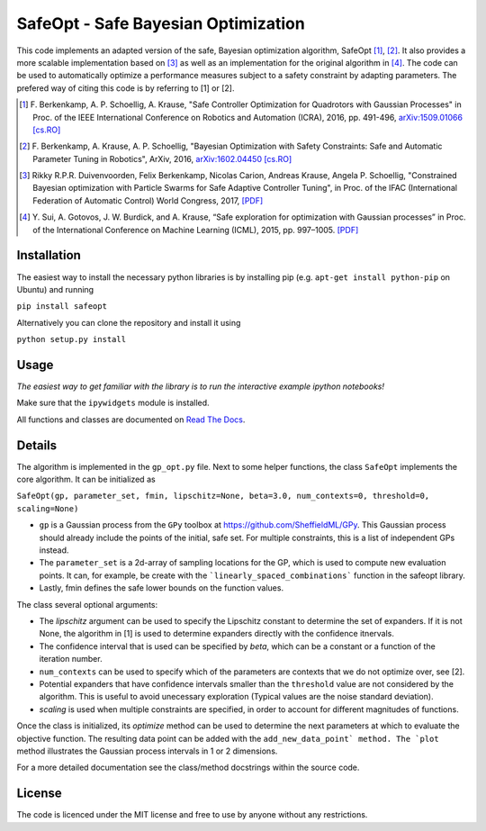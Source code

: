 ====================================
SafeOpt - Safe Bayesian Optimization
====================================

.. image:: https://travis-ci.org/befelix/SafeOpt.svg?branch=master
  :target: https://travis-ci.org/befelix/SafeOpt
  :alt: Build Status
.. image:: https://readthedocs.org/projects/safeopt/badge/?version=latest
  :target: http://safeopt.readthedocs.io/en/latest/?badge=latest
  :alt: Documentation Status

This code implements an adapted version of the safe, Bayesian optimization algorithm, SafeOpt [1]_, [2]_. It also provides a more scalable implementation based on [3]_ as well as an implementation for the original algorithm in [4]_.
The code can be used to automatically optimize a performance measures subject to a safety constraint by adapting parameters.
The prefered way of citing this code is by referring to [1] or [2].

.. image:: http://img.youtube.com/vi/GiqNQdzc5TI/0.jpg
  :target: http://www.youtube.com/watch?feature=player_embedded&v=GiqNQdzc5TI
  :alt: Youtube video

.. [1] F. Berkenkamp, A. P. Schoellig, A. Krause,
  "Safe Controller Optimization for Quadrotors with Gaussian Processes"
  in Proc. of the IEEE International Conference on Robotics and Automation (ICRA), 2016, pp. 491-496,
  `arXiv:1509.01066 [cs.RO] <http://arxiv.org/abs/1509.01066>`_

.. [2] F. Berkenkamp, A. Krause, A. P. Schoellig,
  "Bayesian Optimization with Safety Constraints: Safe and Automatic Parameter Tuning in Robotics",
  ArXiv, 2016,
  `arXiv:1602.04450 [cs.RO] <http://arxiv.org/abs/1602.04450>`_

.. [3] Rikky R.P.R. Duivenvoorden, Felix Berkenkamp, Nicolas Carion, Andreas Krause, Angela P. Schoellig,
  "Constrained Bayesian optimization with Particle Swarms for Safe Adaptive Controller Tuning",
  in Proc. of the IFAC (International Federation of Automatic Control) World Congress, 2017,
  `[PDF] <http://www.dynsyslab.org/wp-content/papercite-data/pdf/duivenvoorden-ifac17.pdf>`_

.. [4] Y. Sui, A. Gotovos, J. W. Burdick, and A. Krause,
  “Safe exploration for optimization with Gaussian processes”
  in Proc. of the International Conference on Machine Learning (ICML), 2015, pp. 997–1005.
  `[PDF] <https://las.inf.ethz.ch/files/sui15icml-long.pdf>`_


Installation
------------
The easiest way to install the necessary python libraries is by installing pip (e.g. ``apt-get install python-pip`` on Ubuntu) and running

``pip install safeopt``

Alternatively you can clone the repository and install it using

``python setup.py install``

Usage
-----

*The easiest way to get familiar with the library is to run the interactive example ipython notebooks!*

Make sure that the ``ipywidgets`` module is installed.

All functions and classes are documented on `Read The Docs <http://safeopt.readthedocs.org/en/latest/>`_.

Details
-------

The algorithm is implemented in the ``gp_opt.py`` file. Next to some helper
functions, the class ``SafeOpt`` implements the core algorithm. It can be
initialized as

``SafeOpt(gp, parameter_set, fmin, lipschitz=None, beta=3.0, num_contexts=0, threshold=0, scaling=None)``

* ``gp`` is a Gaussian process from the ``GPy`` toolbox at `<https://github.com/SheffieldML/GPy>`_. This Gaussian process should already include the points of the initial, safe set. For multiple constraints, this is a list of independent GPs instead.
* The ``parameter_set`` is a 2d-array of sampling locations for the GP, which is used to compute new evaluation points. It can, for example, be create with the ```linearly_spaced_combinations``` function in the safeopt library.
* Lastly, fmin defines the safe lower bounds on the function values.

The class several optional arguments:

* The `lipschitz` argument can be used to specify the Lipschitz constant to determine the set of expanders. If it is not None, the algorithm in [1] is used to determine expanders directly with the confidence itnervals.
* The confidence interval that is used can be specified by `beta`, which can be a constant or a function of the iteration number.
* ``num_contexts`` can be used to specify which of the parameters are contexts that we do not optimize over, see [2].
* Potential expanders that have confidence intervals smaller than the ``threshold`` value are not considered by the algorithm. This is useful to avoid unecessary exploration (Typical values are the noise standard deviation).
* `scaling` is used when multiple constraints are specified, in order to account for different magnitudes of functions.

Once the class is initialized, its `optimize` method can be used to determine the next parameters at which to evaluate the objective function.
The resulting data point can be added with the ``add_new_data_point` method. The `plot`` method illustrates the Gaussian process intervals in 1 or 2 dimensions.

For a more detailed documentation see the class/method docstrings within the source code.

License
-------

The code is licenced under the MIT license and free to use by anyone without any restrictions.
